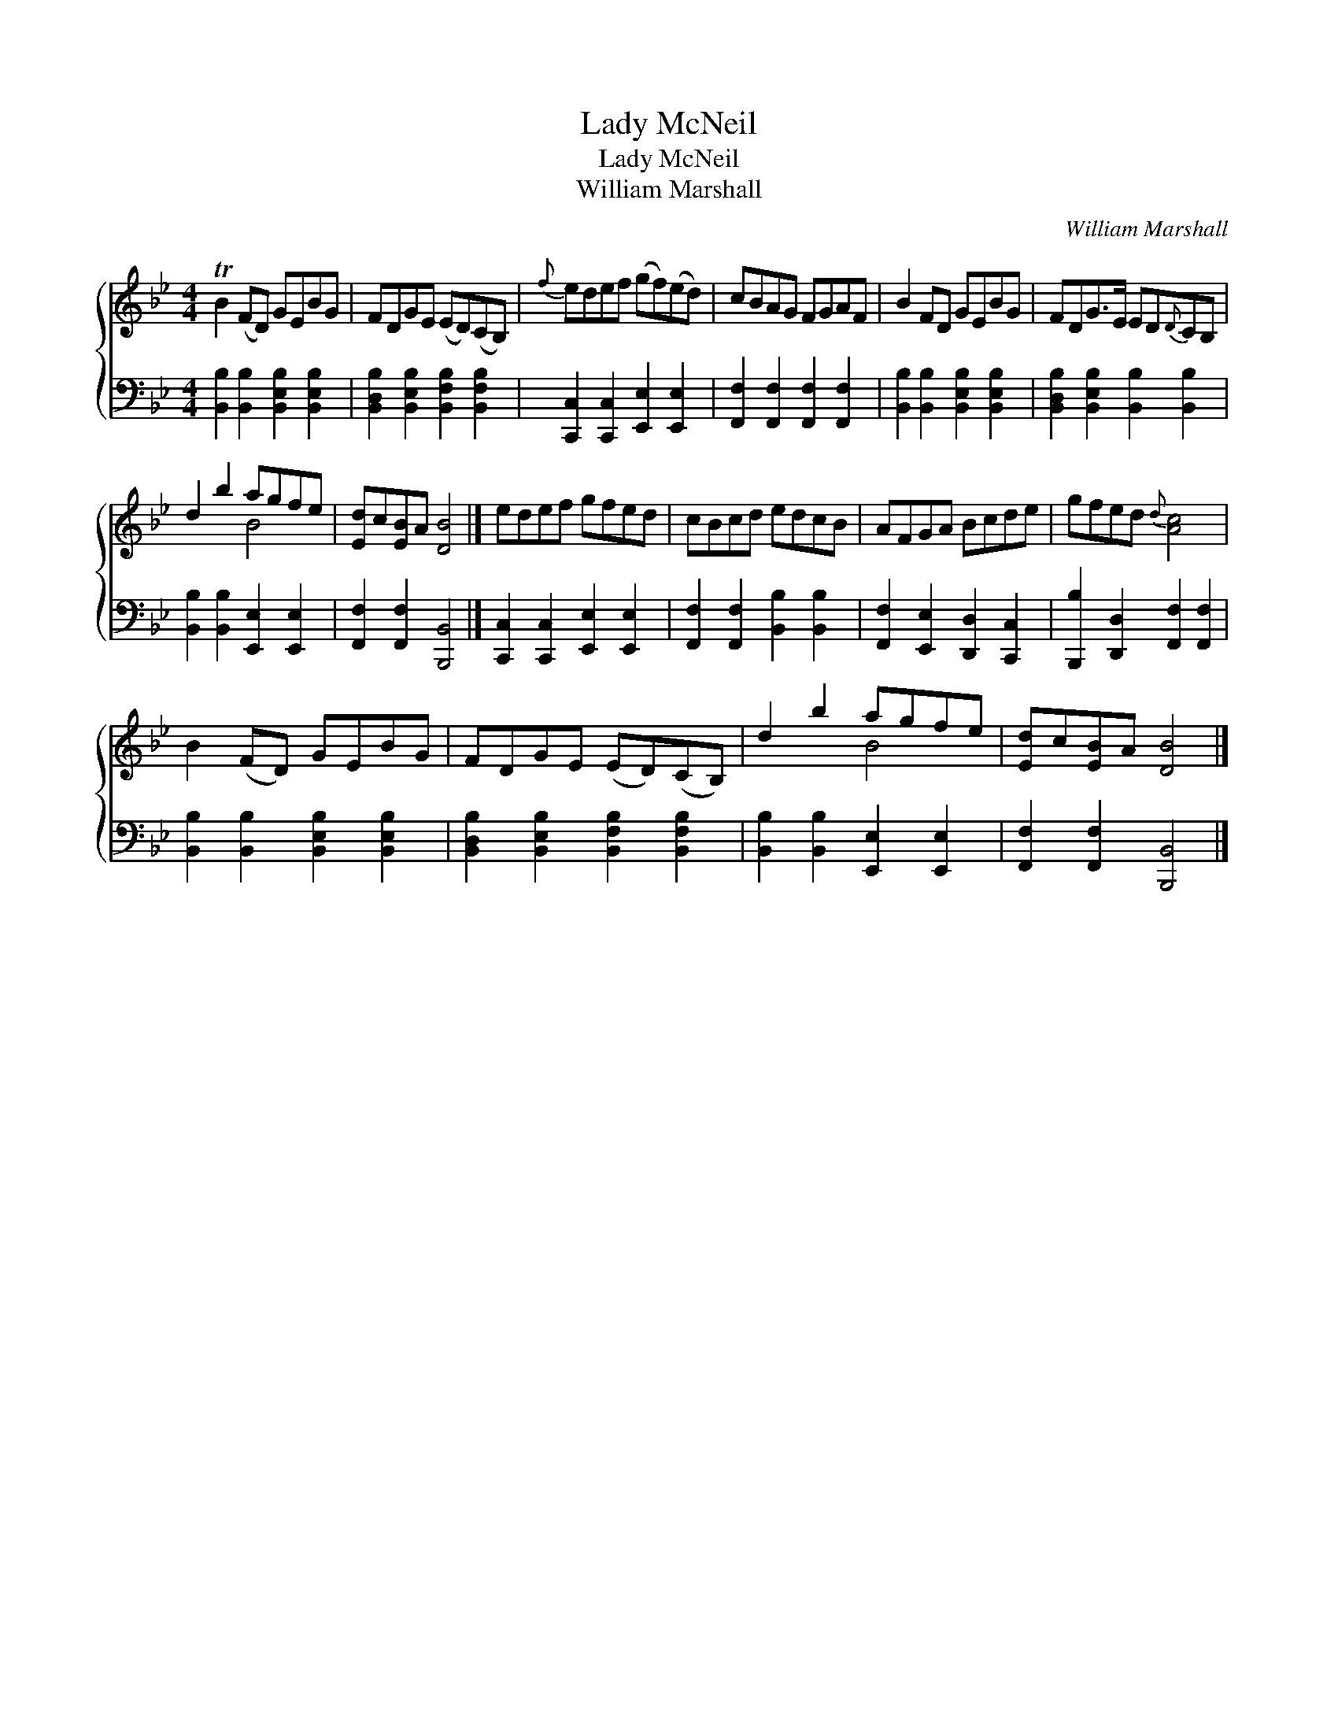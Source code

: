 X:1
T:Lady McNeil
T:Lady McNeil
T:William Marshall
C:William Marshall
%%score { ( 1 2 ) 3 }
L:1/8
M:4/4
K:Bb
V:1 treble 
V:2 treble 
V:3 bass 
V:1
 TB2 (FD) GEBG | FDGE (ED)(CB,) |{f} edef (gf)(ed) | cBAG FGAF | B2 FD GEBG | FDG>E ED{D}CB, | %6
 d2 b2 agfe | [Ed]c[EB]A [DB]4 |] edef gfed | cBcd edcB | AFGA Bcde | gfed{d} [Ac]4 | %12
 B2 (FD) GEBG | FDGE (ED)(CB,) | d2 b2 agfe | [Ed]c[EB]A [DB]4 |] %16
V:2
 x8 | x8 | x8 | x8 | x8 | x8 | x4 B4 | x8 |] x8 | x8 | x8 | x8 | x8 | x8 | x4 B4 | x8 |] %16
V:3
 [B,,B,]2 [B,,B,]2 [B,,E,B,]2 [B,,E,B,]2 | [B,,D,B,]2 [B,,E,B,]2 [B,,F,B,]2 [B,,F,B,]2 | %2
 [C,,C,]2 [C,,C,]2 [E,,E,]2 [E,,E,]2 | [F,,F,]2 [F,,F,]2 [F,,F,]2 [F,,F,]2 | %4
 [B,,B,]2 [B,,B,]2 [B,,E,B,]2 [B,,E,B,]2 | [B,,D,B,]2 [B,,E,B,]2 [B,,B,]2 [B,,B,]2 | %6
 [B,,B,]2 [B,,B,]2 [E,,E,]2 [E,,E,]2 | [F,,F,]2 [F,,F,]2 [B,,,B,,]4 |] %8
 [C,,C,]2 [C,,C,]2 [E,,E,]2 [E,,E,]2 | [F,,F,]2 [F,,F,]2 [B,,B,]2 [B,,B,]2 | %10
 [F,,F,]2 [E,,E,]2 [D,,D,]2 [C,,C,]2 | [B,,,B,]2 [D,,D,]2 [F,,F,]2 [F,,F,]2 | %12
 [B,,B,]2 [B,,B,]2 [B,,E,B,]2 [B,,E,B,]2 | [B,,D,B,]2 [B,,E,B,]2 [B,,F,B,]2 [B,,F,B,]2 | %14
 [B,,B,]2 [B,,B,]2 [E,,E,]2 [E,,E,]2 | [F,,F,]2 [F,,F,]2 [B,,,B,,]4 |] %16

